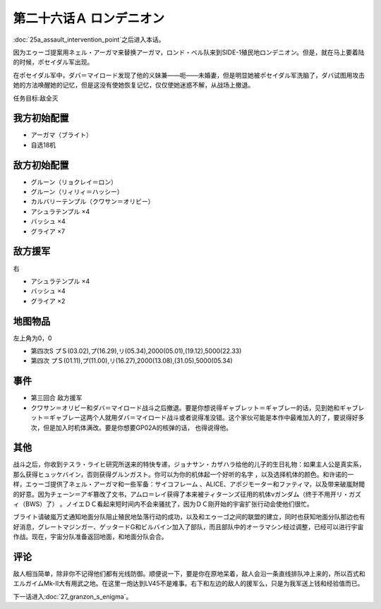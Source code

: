 .. meta::
   :description: 第二十五话Ａ 強襲！阻止限界点之后进入本话。 因为エゥーゴ提案用ネェル・アーガマ来替换アーガマ，ロンド・ベル队来到SIDE-1殖民地ロンデニオン。但是，就在马上要着陆的时候，ポセイダル军出现。 在ポセイダル军中，ダバ＝マイロード发现了他的义妹兼——呃——未婚妻，但是明显她被ポセイダル军洗脑了，ダバ试图用攻击她的方法唤醒

第二十六话Ａ ロンデニオン
============================
:doc:`25a_assault_intervention_point`\ 之后进入本话。

因为エゥーゴ提案用ネェル・アーガマ来替换アーガマ，ロンド・ベル队来到SIDE-1殖民地ロンデニオン。但是，就在马上要着陆的时候，ポセイダル军出现。

在ポセイダル军中，ダバ＝マイロード发现了他的义妹兼——呃——未婚妻，但是明显她被ポセイダル军洗脑了，ダバ试图用攻击她的方法唤醒她的记忆，但是这没有使她恢复记忆，仅仅使她迷惑不解，从战场上撤退。

任务目标:敌全灭

-------------------
我方初始配置
-------------------
* アーガマ（ブライト）
* 自选18机

-------------------
敌方初始配置
-------------------
* グルーン（リョクレイ＝ロン）
* グルーン（リィリィ＝ハッシー）
* カルバリーテンプル（クワサン＝オリビー）
* アシュラテンプル ×4
* バッシュ ×4
* グライア ×7

-------------------
敌方援军 
-------------------
右

* アシュラテンプル ×4
* バッシュ ×4
* グライア ×2

-------------
地图物品
-------------

左上角为0，0

* 第四次S プＳ(03.02),プ(16.29),リ(05.34),2000(05.01),(19.12),5000(22.33) 
* 第四次 プＳ(01.11),プ(11.00),リ(16.27),2000(13.08),(31.05),5000(05.34) 

-------------
事件
-------------

* 第三回合 敌方援军
* クワサン＝オリビー和ダバ＝マイロード战斗之后撤退。要是你想说得ギャブレット＝ギャブレー的话，见到她和ギャブレット＝ギャブレー这两个人就用ダバ＝マイロード战斗或者说得准没错。这个家伙可能是本作中最难加入的了，要说得好多次，但是加入时机体满改。要是你想要GP02A的核弹的话， 也得说得他。

.. rst-class::center
.. flat-table::   
   :class: text-center, align-items-center

   * - :cspan:`1` \ :ref:`隐藏要素 <srw4_missable>` \：クワサン
   * - .. admonition:: クワサン＝オリビー和ダバ＝マイロード战斗
          :class: attention 
         
          クワサン 2/4

          アシュラテンプル（ギャブレー）2/5

          キュベレイMk-IIx2（プル和プルツー）2/6

          GP-02A追加アトミックバズーカ 2/9
 
-------------
其他
-------------

战斗之后，你收到テスラ・ライヒ研究所送来的特快专递，ジョナサン・カザハラ给他的儿子的生日礼物：如果主人公是真实系，那么获得ヒュッケバイン，否则获得グルンガスト。你可以为你的机体起一个好听的名字 ，以及选择机体的颜色。和许诺的一样，エゥーゴ提供了ネェル・アーガマ和一些军备：サイコフレーム 、ALICE、アポジモーター和ファティマ，以及带来破嵐財閥的好意。因为チェーン＝アギ篡改了文书，アムロ＝レイ获得了本来被ティターンズ征用的机体νガンダム（终于不用开リ・ガズィ（BWS）了） 。ノイエＤＣ看起来短时间内不会来骚扰了，因为ＤＣ刚开始的宇宙扩张行动会使他们很忙。

ブライト请破嵐万丈通知地面分队阻止殖民地坠落行动的成功，以及和エゥーゴ之间的联盟的建立，同时也获知地面分队那边也有好消息，グレートマジンガー、ゲッタードG和ビルバイン加入了部队，而且部队中的オーラマシン经过调整，已经可以进行宇宙作战。现在，宇宙分队准备返回地面，和地面分队会合。

-------------
评论
-------------

敌人相当简单，除非你不记得他们都有光线防御。顺便说一下，要是你在原地呆着，敌人会沿一条直线排队冲上来的，所以百式和エルガイムMk-II大有用武之地。在这里一炮达到LV45不是难事。右下和左边的敌人的援军么，只是为我军送上钱和经验值而已。

下一话进入\ :doc:`27_granzon_s_enigma`\ 。




